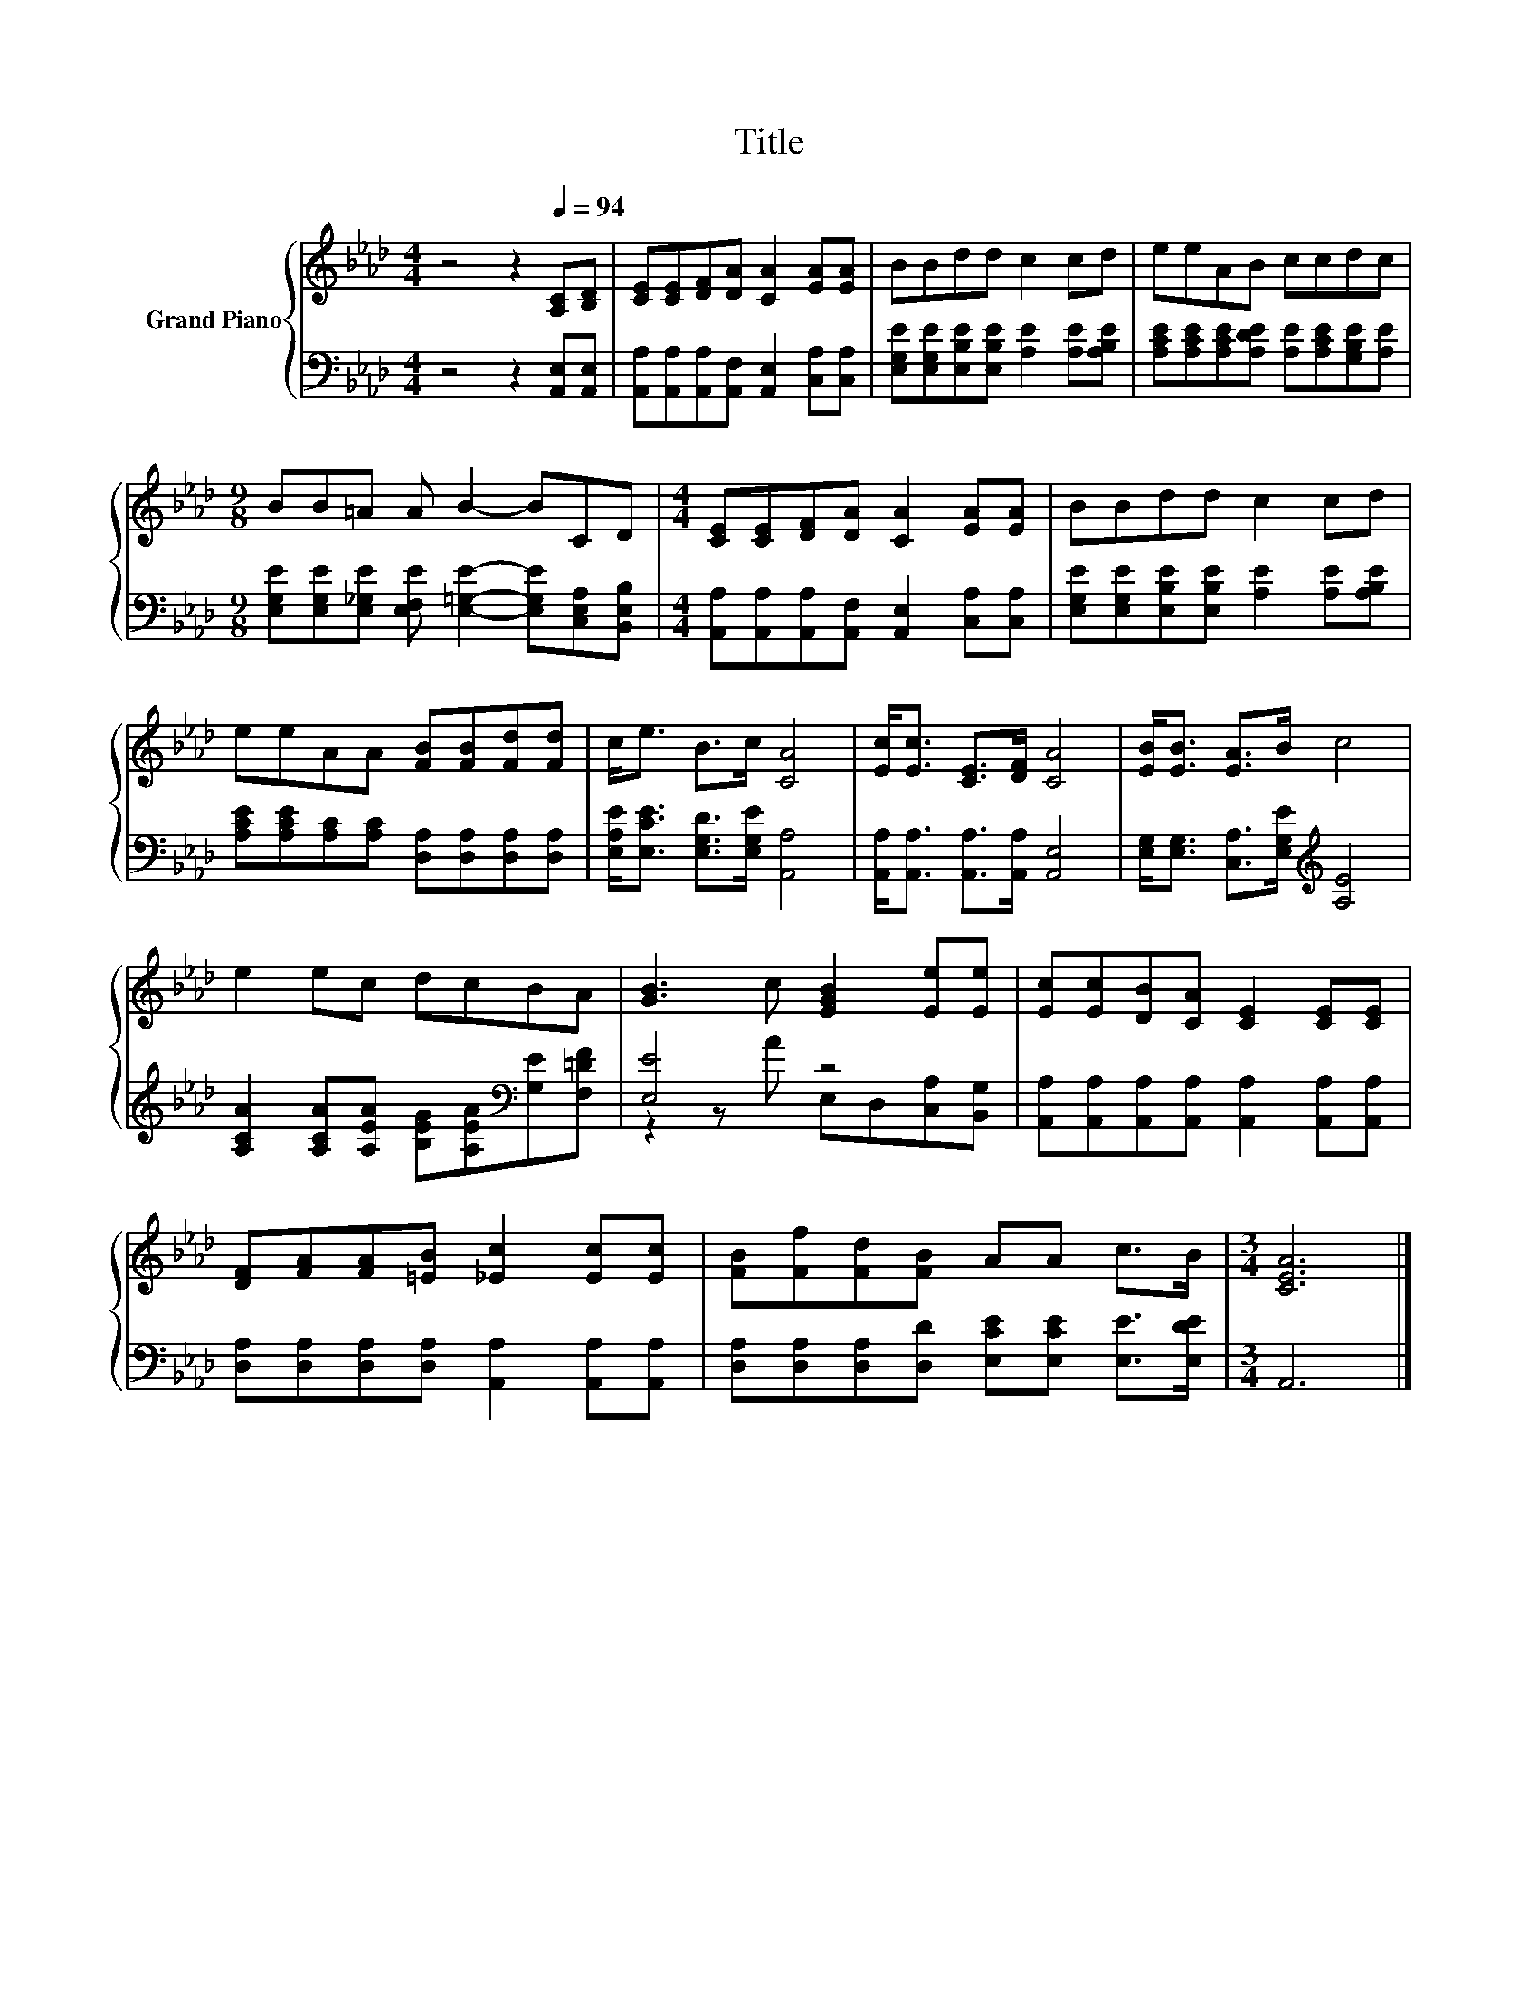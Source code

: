 X:1
T:Title
%%score { 1 | ( 2 3 ) }
L:1/8
M:4/4
K:Ab
V:1 treble nm="Grand Piano"
V:2 bass 
V:3 bass 
V:1
 z4 z2[Q:1/4=94] [A,C][B,D] | [CE][CE][DF][DA] [CA]2 [EA][EA] | BBdd c2 cd | eeAB ccdc | %4
[M:9/8] BB=A A B2- BCD |[M:4/4] [CE][CE][DF][DA] [CA]2 [EA][EA] | BBdd c2 cd | %7
 eeAA [FB][FB][Fd][Fd] | c<e B>c [CA]4 | [Ec]<[Ec] [CE]>[DF] [CA]4 | [EB]<[EB] [EA]>B c4 | %11
 e2 ec dcBA | [GB]3 c [EGB]2 [Ee][Ee] | [Ec][Ec][DB][CA] [CE]2 [CE][CE] | %14
 [DF][FA][FA][=EB] [_Ec]2 [Ec][Ec] | [FB][Ff][Fd][FB] AA c>B |[M:3/4] [CEA]6 |] %17
V:2
 z4 z2 [A,,E,][A,,E,] | [A,,A,][A,,A,][A,,A,][A,,F,] [A,,E,]2 [C,A,][C,A,] | %2
 [E,G,E][E,G,E][E,B,E][E,B,E] [A,E]2 [A,E][A,B,E] | %3
 [A,CE][A,CE][A,CE][A,DE] [A,E][A,CE][G,B,E][A,E] | %4
[M:9/8] [E,G,E][E,G,E][E,_G,E] [E,F,E] [E,=G,E]2- [E,G,E][C,E,A,][B,,E,B,] | %5
[M:4/4] [A,,A,][A,,A,][A,,A,][A,,F,] [A,,E,]2 [C,A,][C,A,] | %6
 [E,G,E][E,G,E][E,B,E][E,B,E] [A,E]2 [A,E][A,B,E] | %7
 [A,CE][A,CE][A,C][A,C] [D,A,][D,A,][D,A,][D,A,] | [E,A,E]<[E,CE] [E,G,D]>[E,G,E] [A,,A,]4 | %9
 [A,,A,]<[A,,A,] [A,,A,]>[A,,A,] [A,,E,]4 | [E,G,]<[E,G,] [C,A,]>[E,G,E][K:treble] [A,E]4 | %11
 [A,CA]2 [A,CA][A,EA] [B,EG][A,EA][K:bass][G,E][F,=DF] | [E,E]4 z4 | %13
 [A,,A,][A,,A,][A,,A,][A,,A,] [A,,A,]2 [A,,A,][A,,A,] | %14
 [D,A,][D,A,][D,A,][D,A,] [A,,A,]2 [A,,A,][A,,A,] | %15
 [D,A,][D,A,][D,A,][D,D] [E,CE][E,CE] [E,E]>[E,DE] |[M:3/4] A,,6 |] %17
V:3
 x8 | x8 | x8 | x8 |[M:9/8] x9 |[M:4/4] x8 | x8 | x8 | x8 | x8 | x4[K:treble] x4 | x6[K:bass] x2 | %12
 z2 z A E,D,[C,A,][B,,G,] | x8 | x8 | x8 |[M:3/4] x6 |] %17


